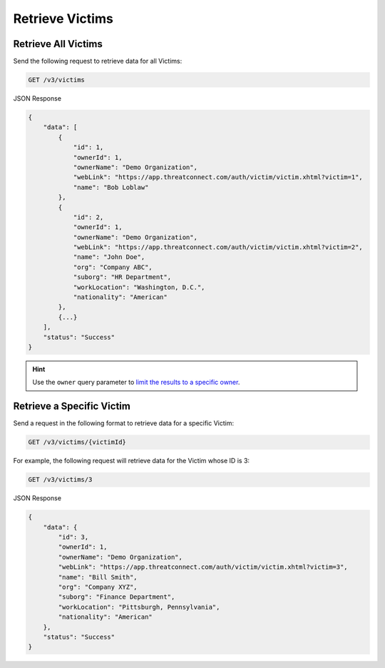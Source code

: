Retrieve Victims
----------------

Retrieve All Victims
^^^^^^^^^^^^^^^^^^^^

Send the following request to retrieve data for all Victims:

.. code::

    GET /v3/victims

JSON Response

.. code:: json

    {
        "data": [
            {
                "id": 1,
                "ownerId": 1,
                "ownerName": "Demo Organization",
                "webLink": "https://app.threatconnect.com/auth/victim/victim.xhtml?victim=1",
                "name": "Bob Loblaw"
            },
            {
                "id": 2,
                "ownerId": 1,
                "ownerName": "Demo Organization",
                "webLink": "https://app.threatconnect.com/auth/victim/victim.xhtml?victim=2",
                "name": "John Doe",
                "org": "Company ABC",
                "suborg": "HR Department",
                "workLocation": "Washington, D.C.",
                "nationality": "American"
            },
            {...}
        ],
        "status": "Success"
    }

.. hint::
    Use the ``owner`` query parameter to `limit the results to a specific owner <https://docs.threatconnect.com/en/latest/rest_api/v3/specify_owner.html>`_.

Retrieve a Specific Victim
^^^^^^^^^^^^^^^^^^^^^^^^^^

Send a request in the following format to retrieve data for a specific Victim:

.. code::

    GET /v3/victims/{victimId}

For example, the following request will retrieve data for the Victim whose ID is 3:

.. code::

    GET /v3/victims/3

JSON Response

.. code:: json

    {
        "data": {
            "id": 3,
            "ownerId": 1,
            "ownerName": "Demo Organization",
            "webLink": "https://app.threatconnect.com/auth/victim/victim.xhtml?victim=3",
            "name": "Bill Smith",
            "org": "Company XYZ",
            "suborg": "Finance Department",
            "workLocation": "Pittsburgh, Pennsylvania",
            "nationality": "American"
        },
        "status": "Success"
    }